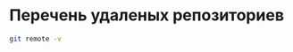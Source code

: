 * Перечень удаленых репозиториев

#+BEGIN_SRC sh
git remote -v
#+END_SRC

#+RESULTS:
| n132866 | //n132866/home/_git/mnas-string.git (fetch) |
| n132866 | //n132866/home/_git/mnas-string.git (push)  |
| pi      | git@pi:/opt/git/mnas-string.git (fetch)     |
| pi      | git@pi:/opt/git/mnas-string.git (push)      |
